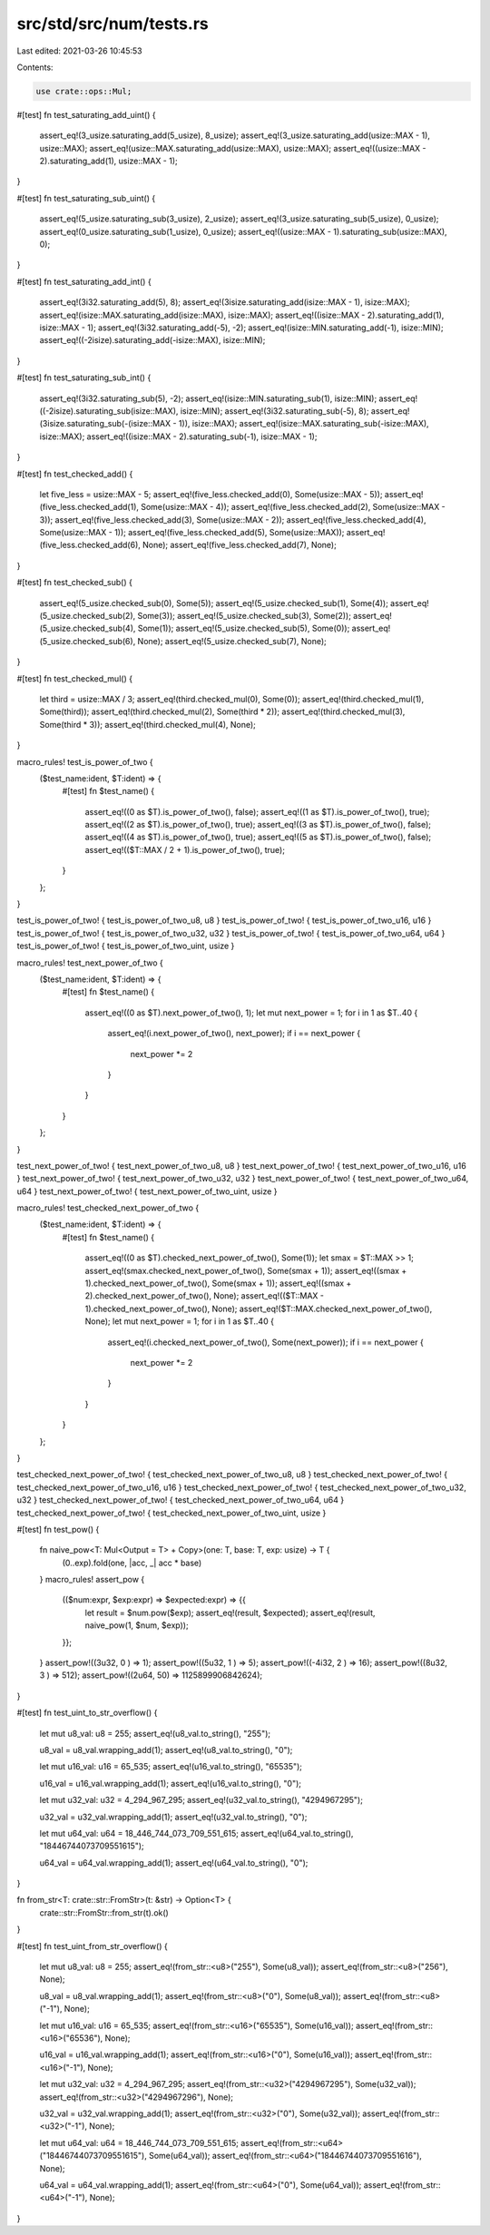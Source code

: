 src/std/src/num/tests.rs
========================

Last edited: 2021-03-26 10:45:53

Contents:

.. code-block:: rs

    use crate::ops::Mul;

#[test]
fn test_saturating_add_uint() {
    assert_eq!(3_usize.saturating_add(5_usize), 8_usize);
    assert_eq!(3_usize.saturating_add(usize::MAX - 1), usize::MAX);
    assert_eq!(usize::MAX.saturating_add(usize::MAX), usize::MAX);
    assert_eq!((usize::MAX - 2).saturating_add(1), usize::MAX - 1);
}

#[test]
fn test_saturating_sub_uint() {
    assert_eq!(5_usize.saturating_sub(3_usize), 2_usize);
    assert_eq!(3_usize.saturating_sub(5_usize), 0_usize);
    assert_eq!(0_usize.saturating_sub(1_usize), 0_usize);
    assert_eq!((usize::MAX - 1).saturating_sub(usize::MAX), 0);
}

#[test]
fn test_saturating_add_int() {
    assert_eq!(3i32.saturating_add(5), 8);
    assert_eq!(3isize.saturating_add(isize::MAX - 1), isize::MAX);
    assert_eq!(isize::MAX.saturating_add(isize::MAX), isize::MAX);
    assert_eq!((isize::MAX - 2).saturating_add(1), isize::MAX - 1);
    assert_eq!(3i32.saturating_add(-5), -2);
    assert_eq!(isize::MIN.saturating_add(-1), isize::MIN);
    assert_eq!((-2isize).saturating_add(-isize::MAX), isize::MIN);
}

#[test]
fn test_saturating_sub_int() {
    assert_eq!(3i32.saturating_sub(5), -2);
    assert_eq!(isize::MIN.saturating_sub(1), isize::MIN);
    assert_eq!((-2isize).saturating_sub(isize::MAX), isize::MIN);
    assert_eq!(3i32.saturating_sub(-5), 8);
    assert_eq!(3isize.saturating_sub(-(isize::MAX - 1)), isize::MAX);
    assert_eq!(isize::MAX.saturating_sub(-isize::MAX), isize::MAX);
    assert_eq!((isize::MAX - 2).saturating_sub(-1), isize::MAX - 1);
}

#[test]
fn test_checked_add() {
    let five_less = usize::MAX - 5;
    assert_eq!(five_less.checked_add(0), Some(usize::MAX - 5));
    assert_eq!(five_less.checked_add(1), Some(usize::MAX - 4));
    assert_eq!(five_less.checked_add(2), Some(usize::MAX - 3));
    assert_eq!(five_less.checked_add(3), Some(usize::MAX - 2));
    assert_eq!(five_less.checked_add(4), Some(usize::MAX - 1));
    assert_eq!(five_less.checked_add(5), Some(usize::MAX));
    assert_eq!(five_less.checked_add(6), None);
    assert_eq!(five_less.checked_add(7), None);
}

#[test]
fn test_checked_sub() {
    assert_eq!(5_usize.checked_sub(0), Some(5));
    assert_eq!(5_usize.checked_sub(1), Some(4));
    assert_eq!(5_usize.checked_sub(2), Some(3));
    assert_eq!(5_usize.checked_sub(3), Some(2));
    assert_eq!(5_usize.checked_sub(4), Some(1));
    assert_eq!(5_usize.checked_sub(5), Some(0));
    assert_eq!(5_usize.checked_sub(6), None);
    assert_eq!(5_usize.checked_sub(7), None);
}

#[test]
fn test_checked_mul() {
    let third = usize::MAX / 3;
    assert_eq!(third.checked_mul(0), Some(0));
    assert_eq!(third.checked_mul(1), Some(third));
    assert_eq!(third.checked_mul(2), Some(third * 2));
    assert_eq!(third.checked_mul(3), Some(third * 3));
    assert_eq!(third.checked_mul(4), None);
}

macro_rules! test_is_power_of_two {
    ($test_name:ident, $T:ident) => {
        #[test]
        fn $test_name() {
            assert_eq!((0 as $T).is_power_of_two(), false);
            assert_eq!((1 as $T).is_power_of_two(), true);
            assert_eq!((2 as $T).is_power_of_two(), true);
            assert_eq!((3 as $T).is_power_of_two(), false);
            assert_eq!((4 as $T).is_power_of_two(), true);
            assert_eq!((5 as $T).is_power_of_two(), false);
            assert_eq!(($T::MAX / 2 + 1).is_power_of_two(), true);
        }
    };
}

test_is_power_of_two! { test_is_power_of_two_u8, u8 }
test_is_power_of_two! { test_is_power_of_two_u16, u16 }
test_is_power_of_two! { test_is_power_of_two_u32, u32 }
test_is_power_of_two! { test_is_power_of_two_u64, u64 }
test_is_power_of_two! { test_is_power_of_two_uint, usize }

macro_rules! test_next_power_of_two {
    ($test_name:ident, $T:ident) => {
        #[test]
        fn $test_name() {
            assert_eq!((0 as $T).next_power_of_two(), 1);
            let mut next_power = 1;
            for i in 1 as $T..40 {
                assert_eq!(i.next_power_of_two(), next_power);
                if i == next_power {
                    next_power *= 2
                }
            }
        }
    };
}

test_next_power_of_two! { test_next_power_of_two_u8, u8 }
test_next_power_of_two! { test_next_power_of_two_u16, u16 }
test_next_power_of_two! { test_next_power_of_two_u32, u32 }
test_next_power_of_two! { test_next_power_of_two_u64, u64 }
test_next_power_of_two! { test_next_power_of_two_uint, usize }

macro_rules! test_checked_next_power_of_two {
    ($test_name:ident, $T:ident) => {
        #[test]
        fn $test_name() {
            assert_eq!((0 as $T).checked_next_power_of_two(), Some(1));
            let smax = $T::MAX >> 1;
            assert_eq!(smax.checked_next_power_of_two(), Some(smax + 1));
            assert_eq!((smax + 1).checked_next_power_of_two(), Some(smax + 1));
            assert_eq!((smax + 2).checked_next_power_of_two(), None);
            assert_eq!(($T::MAX - 1).checked_next_power_of_two(), None);
            assert_eq!($T::MAX.checked_next_power_of_two(), None);
            let mut next_power = 1;
            for i in 1 as $T..40 {
                assert_eq!(i.checked_next_power_of_two(), Some(next_power));
                if i == next_power {
                    next_power *= 2
                }
            }
        }
    };
}

test_checked_next_power_of_two! { test_checked_next_power_of_two_u8, u8 }
test_checked_next_power_of_two! { test_checked_next_power_of_two_u16, u16 }
test_checked_next_power_of_two! { test_checked_next_power_of_two_u32, u32 }
test_checked_next_power_of_two! { test_checked_next_power_of_two_u64, u64 }
test_checked_next_power_of_two! { test_checked_next_power_of_two_uint, usize }

#[test]
fn test_pow() {
    fn naive_pow<T: Mul<Output = T> + Copy>(one: T, base: T, exp: usize) -> T {
        (0..exp).fold(one, |acc, _| acc * base)
    }
    macro_rules! assert_pow {
        (($num:expr, $exp:expr) => $expected:expr) => {{
            let result = $num.pow($exp);
            assert_eq!(result, $expected);
            assert_eq!(result, naive_pow(1, $num, $exp));
        }};
    }
    assert_pow!((3u32,     0 ) => 1);
    assert_pow!((5u32,     1 ) => 5);
    assert_pow!((-4i32,    2 ) => 16);
    assert_pow!((8u32,     3 ) => 512);
    assert_pow!((2u64,     50) => 1125899906842624);
}

#[test]
fn test_uint_to_str_overflow() {
    let mut u8_val: u8 = 255;
    assert_eq!(u8_val.to_string(), "255");

    u8_val = u8_val.wrapping_add(1);
    assert_eq!(u8_val.to_string(), "0");

    let mut u16_val: u16 = 65_535;
    assert_eq!(u16_val.to_string(), "65535");

    u16_val = u16_val.wrapping_add(1);
    assert_eq!(u16_val.to_string(), "0");

    let mut u32_val: u32 = 4_294_967_295;
    assert_eq!(u32_val.to_string(), "4294967295");

    u32_val = u32_val.wrapping_add(1);
    assert_eq!(u32_val.to_string(), "0");

    let mut u64_val: u64 = 18_446_744_073_709_551_615;
    assert_eq!(u64_val.to_string(), "18446744073709551615");

    u64_val = u64_val.wrapping_add(1);
    assert_eq!(u64_val.to_string(), "0");
}

fn from_str<T: crate::str::FromStr>(t: &str) -> Option<T> {
    crate::str::FromStr::from_str(t).ok()
}

#[test]
fn test_uint_from_str_overflow() {
    let mut u8_val: u8 = 255;
    assert_eq!(from_str::<u8>("255"), Some(u8_val));
    assert_eq!(from_str::<u8>("256"), None);

    u8_val = u8_val.wrapping_add(1);
    assert_eq!(from_str::<u8>("0"), Some(u8_val));
    assert_eq!(from_str::<u8>("-1"), None);

    let mut u16_val: u16 = 65_535;
    assert_eq!(from_str::<u16>("65535"), Some(u16_val));
    assert_eq!(from_str::<u16>("65536"), None);

    u16_val = u16_val.wrapping_add(1);
    assert_eq!(from_str::<u16>("0"), Some(u16_val));
    assert_eq!(from_str::<u16>("-1"), None);

    let mut u32_val: u32 = 4_294_967_295;
    assert_eq!(from_str::<u32>("4294967295"), Some(u32_val));
    assert_eq!(from_str::<u32>("4294967296"), None);

    u32_val = u32_val.wrapping_add(1);
    assert_eq!(from_str::<u32>("0"), Some(u32_val));
    assert_eq!(from_str::<u32>("-1"), None);

    let mut u64_val: u64 = 18_446_744_073_709_551_615;
    assert_eq!(from_str::<u64>("18446744073709551615"), Some(u64_val));
    assert_eq!(from_str::<u64>("18446744073709551616"), None);

    u64_val = u64_val.wrapping_add(1);
    assert_eq!(from_str::<u64>("0"), Some(u64_val));
    assert_eq!(from_str::<u64>("-1"), None);
}



